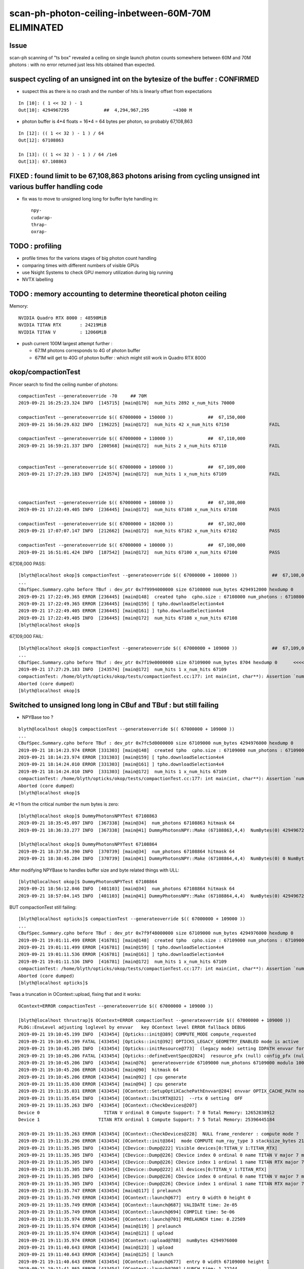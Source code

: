 scan-ph-photon-ceiling-inbetween-60M-70M ELIMINATED
=======================================================

Issue 
--------

scan-ph scanning of "ts box" revealed a ceiling on single launch 
photon counts somewhere between 60M and 70M photons : with no error returned
just less hits obtained than expected.


suspect cycling of an unsigned int on the bytesize of the buffer : CONFIRMED
---------------------------------------------------------------------------------------

* suspect this as there is no crash and the number of hits is linearly offset from expectations

::

    In [10]: ( 1 << 32 ) - 1
    Out[10]: 4294967295             ##  4,294,967,295         ~4300 M   

* photon buffer is 4*4 floats = 16*4 = 64 bytes per photon, so probably 67,108,863

::

    In [12]: (( 1 << 32 ) - 1 ) / 64  
    Out[12]: 67108863

    In [13]: (( 1 << 32 ) - 1 ) / 64 /1e6  
    Out[13]: 67.108863



FIXED : found limit to be 67,108,863 photons arising from cycling unsigned int various buffer handling code
---------------------------------------------------------------------------------------------------------------

* fix was to move to unsigned long long for buffer byte handling in::

    npy-
    cudarap-
    thrap-
    oxrap-


TODO : profiling
-------------------

* profile times for the varions stages of big photon count handling 
* comparing times with different numbers of visible GPUs
  
* use Nsight Systems to check GPU memory utilization during big running  
* NVTX labelling


TODO : memory accounting to determine theoretical photon ceiling
---------------------------------------------------------------------

Memory::

    NVIDIA Quadro RTX 8000 : 48598MiB 
    NVIDIA TITAN RTX       : 24219MiB
    NVIDIA TITAN V         : 12066MiB   

* push current 100M largest attempt further : 

  * 67.1M photons corresponds to 4G of photon buffer
  * 671M will get to 40G of photon buffer : which might still work in Quadro RTX 8000 
 


okop/compactionTest
----------------------

Pincer search to find the ceiling number of photons::

    compactionTest --generateoverride -70     ## 70M
    2019-09-21 16:25:23.324 INFO  [145715] [main@170]  num_hits 2892 x_num_hits 70000

    compactionTest --generateoverride $(( 67000000 + 150000 ))             ##  67,150,000 
    2019-09-21 16:56:29.632 INFO  [196225] [main@172]  num_hits 42 x_num_hits 67150               FAIL

    compactionTest --generateoverride $(( 67000000 + 110000 ))             ##  67,110,000          
    2019-09-21 16:59:21.337 INFO  [200568] [main@172]  num_hits 2 x_num_hits 67110                FAIL 


    compactionTest --generateoverride $(( 67000000 + 109000 ))             ##  67,109,000
    2019-09-21 17:27:29.183 INFO  [243574] [main@172]  num_hits 1 x_num_hits 67109                FAIL 



    compactionTest --generateoverride $(( 67000000 + 108000 ))             ##  67,108,000     
    2019-09-21 17:22:49.405 INFO  [236445] [main@172]  num_hits 67108 x_num_hits 67108            PASS

    compactionTest --generateoverride $(( 67000000 + 102000 ))             ##  67,102,000     
    2019-09-21 17:07:07.147 INFO  [212662] [main@172]  num_hits 67102 x_num_hits 67102            PASS

    compactionTest --generateoverride $(( 67000000 + 100000 ))             ##  67,100,000
    2019-09-21 16:51:01.424 INFO  [187542] [main@172]  num_hits 67100 x_num_hits 67100            PASS



67,108,000 PASS::

    [blyth@localhost okop]$ compactionTest --generateoverride $(( 67000000 + 108000 ))             ##  67,108,000 
    ...
    CBufSpec.Summary.cpho before TBuf : dev_ptr 0x7f9994000000 size 67108000 num_bytes 4294912000 hexdump 0 
    2019-09-21 17:22:49.365 ERROR [236445] [main@148]  created tpho  cpho.size : 67108000 num_photons : 67108000
    2019-09-21 17:22:49.365 ERROR [236445] [main@159] [ tpho.downloadSelection4x4 
    2019-09-21 17:22:49.405 ERROR [236445] [main@161] ] tpho.downloadSelection4x4 
    2019-09-21 17:22:49.405 INFO  [236445] [main@172]  num_hits 67108 x_num_hits 67108
    [blyth@localhost okop]$ 


67,109,000 FAIL::

    [blyth@localhost okop]$ compactionTest --generateoverride $(( 67000000 + 109000 ))             ##  67,109,000 
    ...
    CBufSpec.Summary.cpho before TBuf : dev_ptr 0x7f19e0000000 size 67109000 num_bytes 8704 hexdump 0      <<<<  CYCLED THE unsigned int num_butes buffer size
    2019-09-21 17:27:29.183 INFO  [243574] [main@172]  num_hits 1 x_num_hits 67109
    compactionTest: /home/blyth/opticks/okop/tests/compactionTest.cc:177: int main(int, char**): Assertion `num_hits == x_num_hits' failed.
    Aborted (core dumped)
    [blyth@localhost okop]$ 



Switched to unsigned long long in CBuf and TBuf : but still failing
----------------------------------------------------------------------

* NPYBase too ?

::

    blyth@localhost okop]$ compactionTest --generateoverride $(( 67000000 + 109000 ))
    ...
    CBufSpec.Summary.cpho before TBuf : dev_ptr 0x7fc5d0000000 size 67109000 num_bytes 4294976000 hexdump 0 
    2019-09-21 18:14:23.974 ERROR [331303] [main@148]  created tpho  cpho.size : 67109000 num_photons : 67109000
    2019-09-21 18:14:23.974 ERROR [331303] [main@159] [ tpho.downloadSelection4x4 
    2019-09-21 18:14:24.010 ERROR [331303] [main@161] ] tpho.downloadSelection4x4 
    2019-09-21 18:14:24.010 INFO  [331303] [main@172]  num_hits 1 x_num_hits 67109
    compactionTest: /home/blyth/opticks/okop/tests/compactionTest.cc:177: int main(int, char**): Assertion `num_hits == x_num_hits' failed.
    Aborted (core dumped)
    [blyth@localhost okop]$ 


At +1 from the critical number the num bytes is zero::

    [blyth@localhost okop]$ DummyPhotonsNPYTest 67108863
    2019-09-21 18:35:45.097 INFO  [367338] [main@34]  num_photons 67108863 hitmask 64
    2019-09-21 18:36:33.277 INFO  [367338] [main@41] DummyPhotonsNPY::Make (67108863,4,4)  NumBytes(0) 4294967232 NumBytes(1) 64 NumValues(0) 1073741808 NumValues(1) 16{}

    [blyth@localhost okop]$ DummyPhotonsNPYTest 67108864
    2019-09-21 18:37:58.390 INFO  [370739] [main@34]  num_photons 67108864 hitmask 64
    2019-09-21 18:38:45.284 INFO  [370739] [main@41] DummyPhotonsNPY::Make (67108864,4,4)  NumBytes(0) 0 NumBytes(1) 64 NumValues(0) 1073741824 NumValues(1) 16{}


After modifying NPYBase to handles buffer size and byte related things with ULL::

    [blyth@localhost okop]$ DummyPhotonsNPYTest 67108864
    2019-09-21 18:56:12.846 INFO  [401103] [main@34]  num_photons 67108864 hitmask 64
    2019-09-21 18:57:04.145 INFO  [401103] [main@41] DummyPhotonsNPY::Make (67108864,4,4)  NumBytes(0) 4294967296 NumBytes(1) 64 NumValues(0) 1073741824 NumValues(1) 16{}


BUT compactionTest still failing::

    [blyth@localhost opticks]$ compactionTest --generateoverride $(( 67000000 + 109000 ))
    ...
    CBufSpec.Summary.cpho before TBuf : dev_ptr 0x7f9f48000000 size 67109000 num_bytes 4294976000 hexdump 0 
    2019-09-21 19:01:11.499 ERROR [416781] [main@148]  created tpho  cpho.size : 67109000 num_photons : 67109000
    2019-09-21 19:01:11.499 ERROR [416781] [main@159] [ tpho.downloadSelection4x4 
    2019-09-21 19:01:11.536 ERROR [416781] [main@161] ] tpho.downloadSelection4x4 
    2019-09-21 19:01:11.536 INFO  [416781] [main@172]  num_hits 1 x_num_hits 67109
    compactionTest: /home/blyth/opticks/okop/tests/compactionTest.cc:177: int main(int, char**): Assertion `num_hits == x_num_hits' failed.
    Aborted (core dumped)
    [blyth@localhost opticks]$ 

Twas a truncation in OContext::upload, fixing that and it works::

    OContext=ERROR compactionTest --generateoverride $(( 67000000 + 109000 ))

    [blyth@localhost thrustrap]$ OContext=ERROR compactionTest --generateoverride $(( 67000000 + 109000 ))
    PLOG::EnvLevel adjusting loglevel by envvar   key OContext level ERROR fallback DEBUG
    2019-09-21 19:10:45.199 INFO  [433454] [Opticks::init@389] COMPUTE_MODE compute_requested 
    2019-09-21 19:10:45.199 FATAL [433454] [Opticks::init@392] OPTICKS_LEGACY_GEOMETRY_ENABLED mode is active  : ie dae src access to geometry, opticksdata  
    2019-09-21 19:10:45.205 INFO  [433454] [Opticks::initResource@773]  (legacy mode) setting IDPATH envvar for python analysis scripts [/home/blyth/local/opticks/opticksdata/export/DayaBay_VGDX_20140414-1300/g4_00.96ff965744a2f6b78c24e33c80d3a4cd.dae]
    2019-09-21 19:10:45.206 FATAL [433454] [Opticks::defineEventSpec@2024]  resource_pfx (null) config_pfx (null) pfx default_pfx cat (null) udet dayabay typ torch tag 1
    2019-09-21 19:10:45.206 INFO  [433454] [main@76]  generateoverride 67109000 num_photons 67109000 modulo 1000 integral_multiple 1 x_num_hits 67109 verbose 0
    2019-09-21 19:10:45.206 ERROR [433454] [main@90]  hitmask 64
    2019-09-21 19:10:45.206 ERROR [433454] [main@92] [ cpu generate 
    2019-09-21 19:11:35.030 ERROR [433454] [main@94] ] cpu generate 
    2019-09-21 19:11:35.031 ERROR [433454] [OContext::SetupOptiXCachePathEnvvar@284] envvar OPTIX_CACHE_PATH not defined setting it internally to /var/tmp/blyth/OptiXCache
    2019-09-21 19:11:35.054 INFO  [433454] [OContext::InitRTX@321]  --rtx 0 setting  OFF
    2019-09-21 19:11:35.263 INFO  [433454] [OContext::CheckDevices@207] 
    Device 0                        TITAN V ordinal 0 Compute Support: 7 0 Total Memory: 12652838912
    Device 1                      TITAN RTX ordinal 1 Compute Support: 7 5 Total Memory: 25396445184

    2019-09-21 19:11:35.263 ERROR [433454] [OContext::CheckDevices@228]  NULL frame_renderer : compute mode ? 
    2019-09-21 19:11:35.296 ERROR [433454] [OContext::init@364]  mode COMPUTE num_ray_type 3 stacksize_bytes 2180
    2019-09-21 19:11:35.305 INFO  [433454] [CDevice::Dump@222] Visible devices[0:TITAN_V 1:TITAN_RTX]
    2019-09-21 19:11:35.305 INFO  [433454] [CDevice::Dump@226] CDevice index 0 ordinal 0 name TITAN V major 7 minor 0 compute_capability 70 multiProcessorCount 80 totalGlobalMem 12652838912
    2019-09-21 19:11:35.305 INFO  [433454] [CDevice::Dump@226] CDevice index 1 ordinal 1 name TITAN RTX major 7 minor 5 compute_capability 75 multiProcessorCount 72 totalGlobalMem 25396445184
    2019-09-21 19:11:35.305 INFO  [433454] [CDevice::Dump@222] All devices[0:TITAN_V 1:TITAN_RTX]
    2019-09-21 19:11:35.305 INFO  [433454] [CDevice::Dump@226] CDevice index 0 ordinal 0 name TITAN V major 7 minor 0 compute_capability 70 multiProcessorCount 80 totalGlobalMem 12652838912
    2019-09-21 19:11:35.305 INFO  [433454] [CDevice::Dump@226] CDevice index 1 ordinal 1 name TITAN RTX major 7 minor 5 compute_capability 75 multiProcessorCount 72 totalGlobalMem 25396445184
    2019-09-21 19:11:35.747 ERROR [433454] [main@117] [ prelaunch 
    2019-09-21 19:11:35.749 ERROR [433454] [OContext::launch@677]  entry 0 width 0 height 0
    2019-09-21 19:11:35.749 ERROR [433454] [OContext::launch@687] VALIDATE time: 2e-05
    2019-09-21 19:11:35.749 ERROR [433454] [OContext::launch@694] COMPILE time: 5e-06
    2019-09-21 19:11:35.974 ERROR [433454] [OContext::launch@701] PRELAUNCH time: 0.22509
    2019-09-21 19:11:35.974 ERROR [433454] [main@119] ] prelaunch 
    2019-09-21 19:11:35.974 ERROR [433454] [main@121] [ upload 
    2019-09-21 19:11:35.974 ERROR [433454] [OContext::upload@788]  numBytes 4294976000
    2019-09-21 19:11:40.643 ERROR [433454] [main@123] ] upload 
    2019-09-21 19:11:40.643 ERROR [433454] [main@125] [ launch 
    2019-09-21 19:11:40.643 ERROR [433454] [OContext::launch@677]  entry 0 width 67109000 height 1
    2019-09-21 19:11:41.865 ERROR [433454] [OContext::launch@708] LAUNCH time: 1.22244
    2019-09-21 19:11:41.865 ERROR [433454] [main@127] ] launch 
    CBufSpec.Summary.cpho before TBuf : dev_ptr 0x7f76f8000000 size 67109000 num_bytes 4294976000 hexdump 0 
    2019-09-21 19:11:41.866 ERROR [433454] [main@148]  created tpho  cpho.size : 67109000 num_photons : 67109000
    2019-09-21 19:11:41.866 ERROR [433454] [main@159] [ tpho.downloadSelection4x4 
    2019-09-21 19:11:41.905 ERROR [433454] [main@161] ] tpho.downloadSelection4x4 
    2019-09-21 19:11:41.905 INFO  [433454] [main@172]  num_hits 67109 x_num_hits 67109


100M works too::

    [blyth@localhost thrustrap]$ OContext=ERROR compactionTest --generateoverride -100
    PLOG::EnvLevel adjusting loglevel by envvar   key OContext level ERROR fallback DEBUG
    2019-09-21 19:16:24.047 INFO  [441993] [Opticks::init@389] COMPUTE_MODE compute_requested 
    2019-09-21 19:16:24.047 FATAL [441993] [Opticks::init@392] OPTICKS_LEGACY_GEOMETRY_ENABLED mode is active  : ie dae src access to geometry, opticksdata  
    2019-09-21 19:16:24.053 INFO  [441993] [Opticks::initResource@773]  (legacy mode) setting IDPATH envvar for python analysis scripts [/home/blyth/local/opticks/opticksdata/export/DayaBay_VGDX_20140414-1300/g4_00.96ff965744a2f6b78c24e33c80d3a4cd.dae]
    2019-09-21 19:16:24.053 FATAL [441993] [Opticks::defineEventSpec@2024]  resource_pfx (null) config_pfx (null) pfx default_pfx cat (null) udet dayabay typ torch tag 1
    2019-09-21 19:16:24.053 INFO  [441993] [main@76]  generateoverride 100000000 num_photons 100000000 modulo 1000 integral_multiple 1 x_num_hits 100000 verbose 0
    2019-09-21 19:16:24.053 ERROR [441993] [main@90]  hitmask 64
    2019-09-21 19:16:24.053 ERROR [441993] [main@92] [ cpu generate 
    2019-09-21 19:17:37.804 ERROR [441993] [main@94] ] cpu generate 
    2019-09-21 19:17:37.804 ERROR [441993] [OContext::SetupOptiXCachePathEnvvar@284] envvar OPTIX_CACHE_PATH not defined setting it internally to /var/tmp/blyth/OptiXCache
    2019-09-21 19:17:37.824 INFO  [441993] [OContext::InitRTX@321]  --rtx 0 setting  OFF
    2019-09-21 19:17:37.965 INFO  [441993] [OContext::CheckDevices@207] 
    Device 0                        TITAN V ordinal 0 Compute Support: 7 0 Total Memory: 12652838912
    Device 1                      TITAN RTX ordinal 1 Compute Support: 7 5 Total Memory: 25396445184

    2019-09-21 19:17:37.966 ERROR [441993] [OContext::CheckDevices@228]  NULL frame_renderer : compute mode ? 
    2019-09-21 19:17:37.991 ERROR [441993] [OContext::init@364]  mode COMPUTE num_ray_type 3 stacksize_bytes 2180
    2019-09-21 19:17:37.998 INFO  [441993] [CDevice::Dump@222] Visible devices[0:TITAN_V 1:TITAN_RTX]
    2019-09-21 19:17:37.998 INFO  [441993] [CDevice::Dump@226] CDevice index 0 ordinal 0 name TITAN V major 7 minor 0 compute_capability 70 multiProcessorCount 80 totalGlobalMem 12652838912
    2019-09-21 19:17:37.998 INFO  [441993] [CDevice::Dump@226] CDevice index 1 ordinal 1 name TITAN RTX major 7 minor 5 compute_capability 75 multiProcessorCount 72 totalGlobalMem 25396445184
    2019-09-21 19:17:37.998 INFO  [441993] [CDevice::Dump@222] All devices[0:TITAN_V 1:TITAN_RTX]
    2019-09-21 19:17:37.998 INFO  [441993] [CDevice::Dump@226] CDevice index 0 ordinal 0 name TITAN V major 7 minor 0 compute_capability 70 multiProcessorCount 80 totalGlobalMem 12652838912
    2019-09-21 19:17:37.998 INFO  [441993] [CDevice::Dump@226] CDevice index 1 ordinal 1 name TITAN RTX major 7 minor 5 compute_capability 75 multiProcessorCount 72 totalGlobalMem 25396445184
    2019-09-21 19:17:38.423 ERROR [441993] [main@117] [ prelaunch 
    2019-09-21 19:17:38.425 ERROR [441993] [OContext::launch@677]  entry 0 width 0 height 0
    2019-09-21 19:17:38.425 ERROR [441993] [OContext::launch@687] VALIDATE time: 3.5e-05
    2019-09-21 19:17:38.425 ERROR [441993] [OContext::launch@694] COMPILE time: 1e-05
    2019-09-21 19:17:38.694 ERROR [441993] [OContext::launch@701] PRELAUNCH time: 0.268345
    2019-09-21 19:17:38.694 ERROR [441993] [main@119] ] prelaunch 
    2019-09-21 19:17:38.694 ERROR [441993] [main@121] [ upload 
    2019-09-21 19:17:38.694 ERROR [441993] [OContext::upload@788]  numBytes 6400000000
    2019-09-21 19:17:46.383 ERROR [441993] [main@123] ] upload 
    2019-09-21 19:17:46.383 ERROR [441993] [main@125] [ launch 
    2019-09-21 19:17:46.383 ERROR [441993] [OContext::launch@677]  entry 0 width 100000000 height 1
    2019-09-21 19:17:48.552 ERROR [441993] [OContext::launch@708] LAUNCH time: 2.1686
    2019-09-21 19:17:48.552 ERROR [441993] [main@127] ] launch 
    CBufSpec.Summary.cpho before TBuf : dev_ptr 0x7f4efa000000 size 100000000 num_bytes 6400000000 hexdump 0 
    2019-09-21 19:17:48.552 ERROR [441993] [main@148]  created tpho  cpho.size : 100000000 num_photons : 100000000
    2019-09-21 19:17:48.552 ERROR [441993] [main@159] [ tpho.downloadSelection4x4 
    2019-09-21 19:17:48.618 ERROR [441993] [main@161] ] tpho.downloadSelection4x4 
    2019-09-21 19:17:48.618 INFO  [441993] [main@172]  num_hits 100000 x_num_hits 100000
    [blyth@localhost thrustrap]$ 




